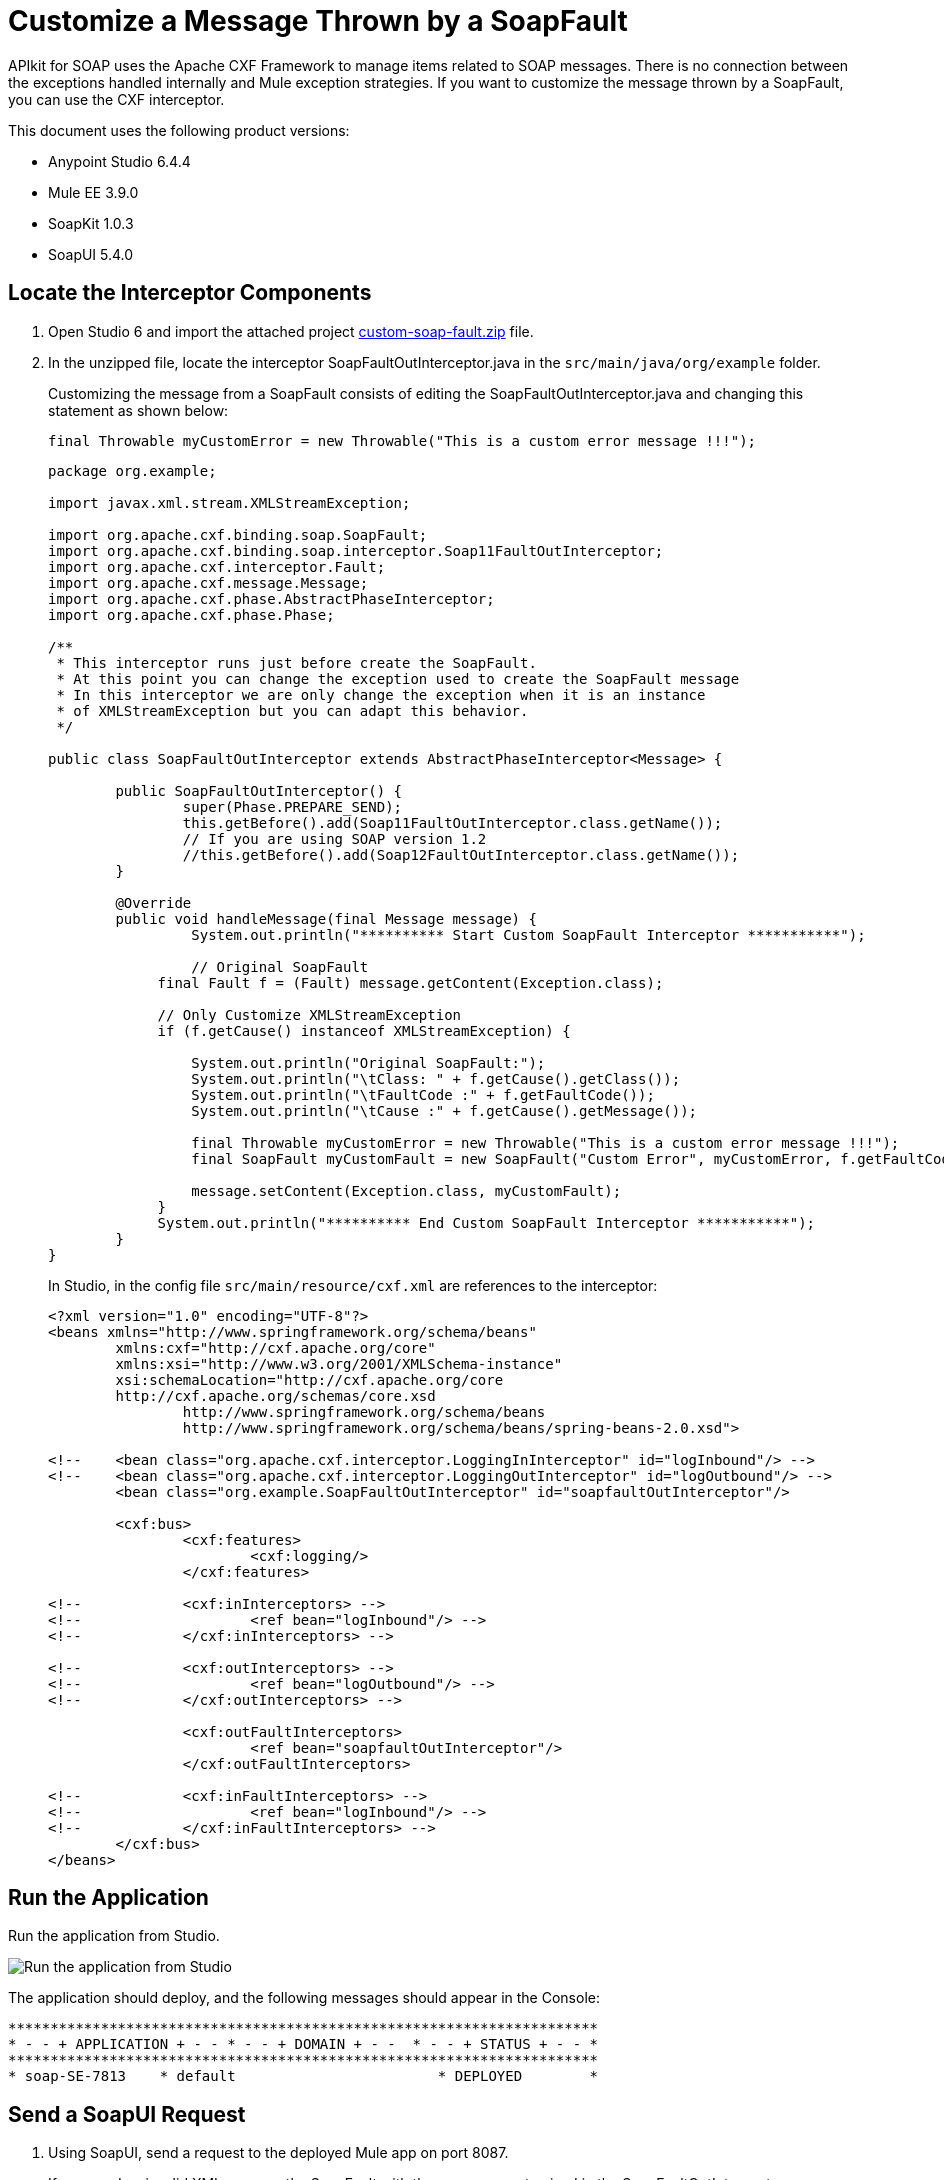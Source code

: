= Customize a Message Thrown by a SoapFault
:imagesdir: ./_images

APIkit for SOAP uses the Apache CXF Framework to manage items related to SOAP messages. There is no connection between the exceptions handled internally and Mule exception strategies. If you want to customize the message thrown by a SoapFault, you can use the CXF interceptor. 

This document uses the following product versions:

* Anypoint Studio 6.4.4
* Mule EE 3.9.0
* SoapKit 1.0.3
* SoapUI 5.4.0

== Locate the Interceptor Components

. Open Studio 6 and import the attached project link:_attachments/custom-soap-fault.zip[custom-soap-fault.zip] file.
. In the unzipped file, locate the interceptor SoapFaultOutInterceptor.java in the `src/main/java/org/example` folder.
+
Customizing the message from a SoapFault consists of editing the SoapFaultOutInterceptor.java and changing 
this statement as shown below:
+
[source]
final Throwable myCustomError = new Throwable("This is a custom error message !!!");
+
[source,java,linenums]
----
package org.example;

import javax.xml.stream.XMLStreamException;

import org.apache.cxf.binding.soap.SoapFault;
import org.apache.cxf.binding.soap.interceptor.Soap11FaultOutInterceptor;
import org.apache.cxf.interceptor.Fault;
import org.apache.cxf.message.Message;
import org.apache.cxf.phase.AbstractPhaseInterceptor;
import org.apache.cxf.phase.Phase;

/**
 * This interceptor runs just before create the SoapFault. 
 * At this point you can change the exception used to create the SoapFault message
 * In this interceptor we are only change the exception when it is an instance 
 * of XMLStreamException but you can adapt this behavior.
 */

public class SoapFaultOutInterceptor extends AbstractPhaseInterceptor<Message> {
	
	public SoapFaultOutInterceptor() {
		super(Phase.PREPARE_SEND);
		this.getBefore().add(Soap11FaultOutInterceptor.class.getName());
		// If you are using SOAP version 1.2
		//this.getBefore().add(Soap12FaultOutInterceptor.class.getName());
	}
 
	@Override
	public void handleMessage(final Message message) {
  		 System.out.println("********** Start Custom SoapFault Interceptor ***********");
		
  		 // Original SoapFault
	     final Fault f = (Fault) message.getContent(Exception.class);
	     
	     // Only Customize XMLStreamException
	     if (f.getCause() instanceof XMLStreamException) {
	     
	    	 System.out.println("Original SoapFault:");
	    	 System.out.println("\tClass: " + f.getCause().getClass());
	    	 System.out.println("\tFaultCode :" + f.getFaultCode());
	     	 System.out.println("\tCause :" + f.getCause().getMessage());
	     
	    	 final Throwable myCustomError = new Throwable("This is a custom error message !!!"); 
	    	 final SoapFault myCustomFault = new SoapFault("Custom Error", myCustomError, f.getFaultCode());
	    		 
	    	 message.setContent(Exception.class, myCustomFault);
	     }
	     System.out.println("********** End Custom SoapFault Interceptor ***********");
	}
}
----
+
In Studio, in the config file `src/main/resource/cxf.xml` are references to the interceptor:
+
[source,xml,linenums]
----
<?xml version="1.0" encoding="UTF-8"?>
<beans xmlns="http://www.springframework.org/schema/beans"
	xmlns:cxf="http://cxf.apache.org/core"
	xmlns:xsi="http://www.w3.org/2001/XMLSchema-instance"
	xsi:schemaLocation="http://cxf.apache.org/core 
	http://cxf.apache.org/schemas/core.xsd 
		http://www.springframework.org/schema/beans 
		http://www.springframework.org/schema/beans/spring-beans-2.0.xsd">
	
<!-- 	<bean class="org.apache.cxf.interceptor.LoggingInInterceptor" id="logInbound"/> -->
<!-- 	<bean class="org.apache.cxf.interceptor.LoggingOutInterceptor" id="logOutbound"/> -->
	<bean class="org.example.SoapFaultOutInterceptor" id="soapfaultOutInterceptor"/>
	
	<cxf:bus>
		<cxf:features>
			<cxf:logging/>
		</cxf:features>
		
<!-- 		<cxf:inInterceptors> -->
<!-- 			<ref bean="logInbound"/> -->
<!-- 		</cxf:inInterceptors> -->
		
<!-- 		<cxf:outInterceptors> -->
<!-- 			<ref bean="logOutbound"/> -->
<!-- 		</cxf:outInterceptors> -->
		
		<cxf:outFaultInterceptors>
			<ref bean="soapfaultOutInterceptor"/>
		</cxf:outFaultInterceptors>
		
<!-- 		<cxf:inFaultInterceptors> -->
<!-- 			<ref bean="logInbound"/> -->
<!-- 		</cxf:inFaultInterceptors> -->
	</cxf:bus>
</beans>
----

== Run the Application

Run the application from Studio.

image:apikit-run-app.png[Run the application from Studio]

The application should deploy, and the following messages should appear in the Console:

[source,xml,linenums]
----
**********************************************************************
* - - + APPLICATION + - - * - - + DOMAIN + - -  * - - + STATUS + - - *
**********************************************************************
* soap-SE-7813    * default                        * DEPLOYED        *
----

== Send a SoapUI Request

. Using SoapUI, send a request to the deployed Mule app on port 8087.
+
If you send an invalid XML, you see the SoapFault with the message customized in the SoapFaultOutInterceptor:
+
image:apikit-messages-in-studio.png[SoapFault message in Studio]
+
The console log should look like:
+
[source,xml,linenums]
----
********** Start Custom SoapFault Interceptor ***********
Original SoapFault:
	Class: class com.ctc.wstx.exc.WstxParsingException
	FaultCode :{http://schemas.xmlsoap.org/soap/envelope/}Client
	Cause :Unexpected close tag </soapenv:Body>; expected </soapenv:Envelope>.
 at [row,col {unknown-source}]: [9,17]
********** End Custom SoapFault Interceptor ***********
----
+
image:apikit-project-structure.png[Studio project structure]
+
. To get rid of the console exception, you can change the log severity.
+
. Include this line (already included but commented out) in the `src/main/resources/log4j2.xml` file:
+
[source,xml,linenums]
----
<!-- CXF, avoid log for invalid XML messages, SE-7813 changing the severity to ERROR -->
 <AsyncLogger name="org.apache.cxf.phase.PhaseInterceptorChain" level="ERROR"/>
----

== See Also

* https://forums.mulesoft.com[MuleSoft Forum]
* https://support.mulesoft.com[Contact MuleSoft Support]

